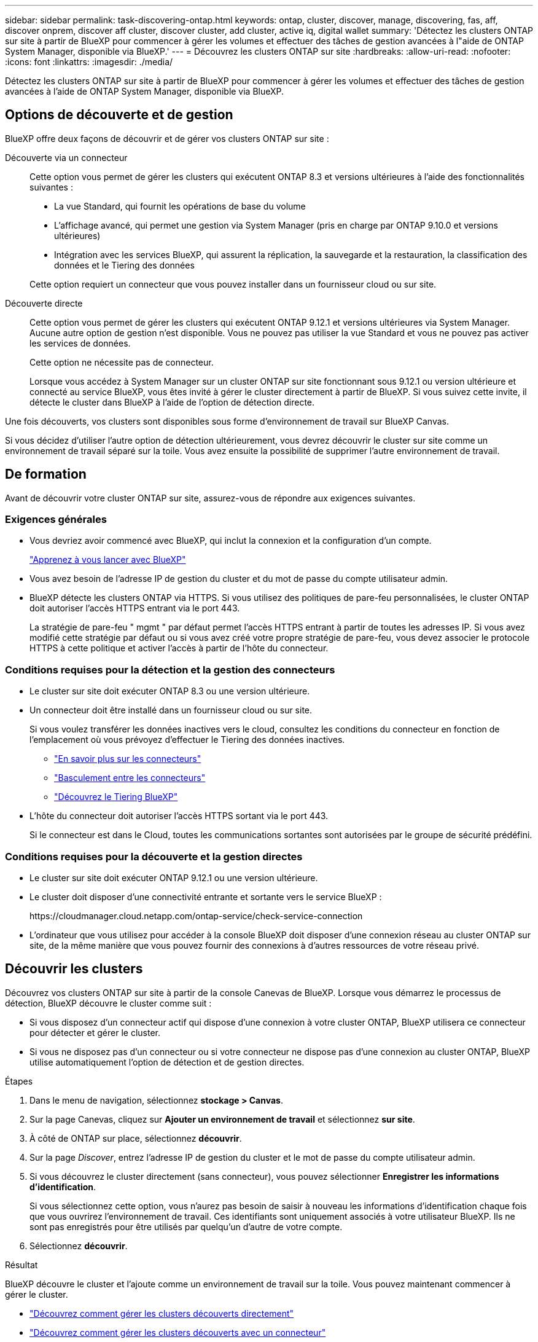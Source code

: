 ---
sidebar: sidebar 
permalink: task-discovering-ontap.html 
keywords: ontap, cluster, discover, manage, discovering, fas, aff, discover onprem, discover aff cluster, discover cluster, add cluster, active iq, digital wallet 
summary: 'Détectez les clusters ONTAP sur site à partir de BlueXP pour commencer à gérer les volumes et effectuer des tâches de gestion avancées à l"aide de ONTAP System Manager, disponible via BlueXP.' 
---
= Découvrez les clusters ONTAP sur site
:hardbreaks:
:allow-uri-read: 
:nofooter: 
:icons: font
:linkattrs: 
:imagesdir: ./media/


[role="lead"]
Détectez les clusters ONTAP sur site à partir de BlueXP pour commencer à gérer les volumes et effectuer des tâches de gestion avancées à l'aide de ONTAP System Manager, disponible via BlueXP.



== Options de découverte et de gestion

BlueXP offre deux façons de découvrir et de gérer vos clusters ONTAP sur site :

Découverte via un connecteur:: Cette option vous permet de gérer les clusters qui exécutent ONTAP 8.3 et versions ultérieures à l'aide des fonctionnalités suivantes :
+
--
* La vue Standard, qui fournit les opérations de base du volume
* L'affichage avancé, qui permet une gestion via System Manager (pris en charge par ONTAP 9.10.0 et versions ultérieures)
* Intégration avec les services BlueXP, qui assurent la réplication, la sauvegarde et la restauration, la classification des données et le Tiering des données


Cette option requiert un connecteur que vous pouvez installer dans un fournisseur cloud ou sur site.

--
Découverte directe:: Cette option vous permet de gérer les clusters qui exécutent ONTAP 9.12.1 et versions ultérieures via System Manager. Aucune autre option de gestion n'est disponible. Vous ne pouvez pas utiliser la vue Standard et vous ne pouvez pas activer les services de données.
+
--
Cette option ne nécessite pas de connecteur.

Lorsque vous accédez à System Manager sur un cluster ONTAP sur site fonctionnant sous 9.12.1 ou version ultérieure et connecté au service BlueXP, vous êtes invité à gérer le cluster directement à partir de BlueXP. Si vous suivez cette invite, il détecte le cluster dans BlueXP à l'aide de l'option de détection directe.

--


Une fois découverts, vos clusters sont disponibles sous forme d'environnement de travail sur BlueXP Canvas.

Si vous décidez d'utiliser l'autre option de détection ultérieurement, vous devrez découvrir le cluster sur site comme un environnement de travail séparé sur la toile. Vous avez ensuite la possibilité de supprimer l'autre environnement de travail.



== De formation

Avant de découvrir votre cluster ONTAP sur site, assurez-vous de répondre aux exigences suivantes.



=== Exigences générales

* Vous devriez avoir commencé avec BlueXP, qui inclut la connexion et la configuration d'un compte.
+
https://docs.netapp.com/us-en/cloud-manager-setup-admin/concept-overview.html["Apprenez à vous lancer avec BlueXP"^]

* Vous avez besoin de l'adresse IP de gestion du cluster et du mot de passe du compte utilisateur admin.
* BlueXP détecte les clusters ONTAP via HTTPS. Si vous utilisez des politiques de pare-feu personnalisées, le cluster ONTAP doit autoriser l'accès HTTPS entrant via le port 443.
+
La stratégie de pare-feu " mgmt " par défaut permet l'accès HTTPS entrant à partir de toutes les adresses IP. Si vous avez modifié cette stratégie par défaut ou si vous avez créé votre propre stratégie de pare-feu, vous devez associer le protocole HTTPS à cette politique et activer l'accès à partir de l'hôte du connecteur.





=== Conditions requises pour la détection et la gestion des connecteurs

* Le cluster sur site doit exécuter ONTAP 8.3 ou une version ultérieure.
* Un connecteur doit être installé dans un fournisseur cloud ou sur site.
+
Si vous voulez transférer les données inactives vers le cloud, consultez les conditions du connecteur en fonction de l'emplacement où vous prévoyez d'effectuer le Tiering des données inactives.

+
** https://docs.netapp.com/us-en/cloud-manager-setup-admin/concept-connectors.html["En savoir plus sur les connecteurs"^]
** https://docs.netapp.com/us-en/cloud-manager-setup-admin/task-managing-connectors.html["Basculement entre les connecteurs"^]
** https://docs.netapp.com/us-en/cloud-manager-tiering/concept-cloud-tiering.html["Découvrez le Tiering BlueXP"^]


* L'hôte du connecteur doit autoriser l'accès HTTPS sortant via le port 443.
+
Si le connecteur est dans le Cloud, toutes les communications sortantes sont autorisées par le groupe de sécurité prédéfini.





=== Conditions requises pour la découverte et la gestion directes

* Le cluster sur site doit exécuter ONTAP 9.12.1 ou une version ultérieure.
* Le cluster doit disposer d'une connectivité entrante et sortante vers le service BlueXP :
+
\https://cloudmanager.cloud.netapp.com/ontap-service/check-service-connection

* L'ordinateur que vous utilisez pour accéder à la console BlueXP doit disposer d'une connexion réseau au cluster ONTAP sur site, de la même manière que vous pouvez fournir des connexions à d'autres ressources de votre réseau privé.




== Découvrir les clusters

Découvrez vos clusters ONTAP sur site à partir de la console Canevas de BlueXP. Lorsque vous démarrez le processus de détection, BlueXP découvre le cluster comme suit :

* Si vous disposez d'un connecteur actif qui dispose d'une connexion à votre cluster ONTAP, BlueXP utilisera ce connecteur pour détecter et gérer le cluster.
* Si vous ne disposez pas d'un connecteur ou si votre connecteur ne dispose pas d'une connexion au cluster ONTAP, BlueXP utilise automatiquement l'option de détection et de gestion directes.


.Étapes
. Dans le menu de navigation, sélectionnez *stockage > Canvas*.
. Sur la page Canevas, cliquez sur *Ajouter un environnement de travail* et sélectionnez *sur site*.
. À côté de ONTAP sur place, sélectionnez *découvrir*.
. Sur la page _Discover_, entrez l'adresse IP de gestion du cluster et le mot de passe du compte utilisateur admin.
. Si vous découvrez le cluster directement (sans connecteur), vous pouvez sélectionner *Enregistrer les informations d'identification*.
+
Si vous sélectionnez cette option, vous n'aurez pas besoin de saisir à nouveau les informations d'identification chaque fois que vous ouvrirez l'environnement de travail. Ces identifiants sont uniquement associés à votre utilisateur BlueXP. Ils ne sont pas enregistrés pour être utilisés par quelqu'un d'autre de votre compte.

. Sélectionnez *découvrir*.


.Résultat
BlueXP découvre le cluster et l'ajoute comme un environnement de travail sur la toile. Vous pouvez maintenant commencer à gérer le cluster.

* link:task-manage-ontap-direct.html["Découvrez comment gérer les clusters découverts directement"]
* link:task-manage-ontap-connector.html["Découvrez comment gérer les clusters découverts avec un connecteur"]

